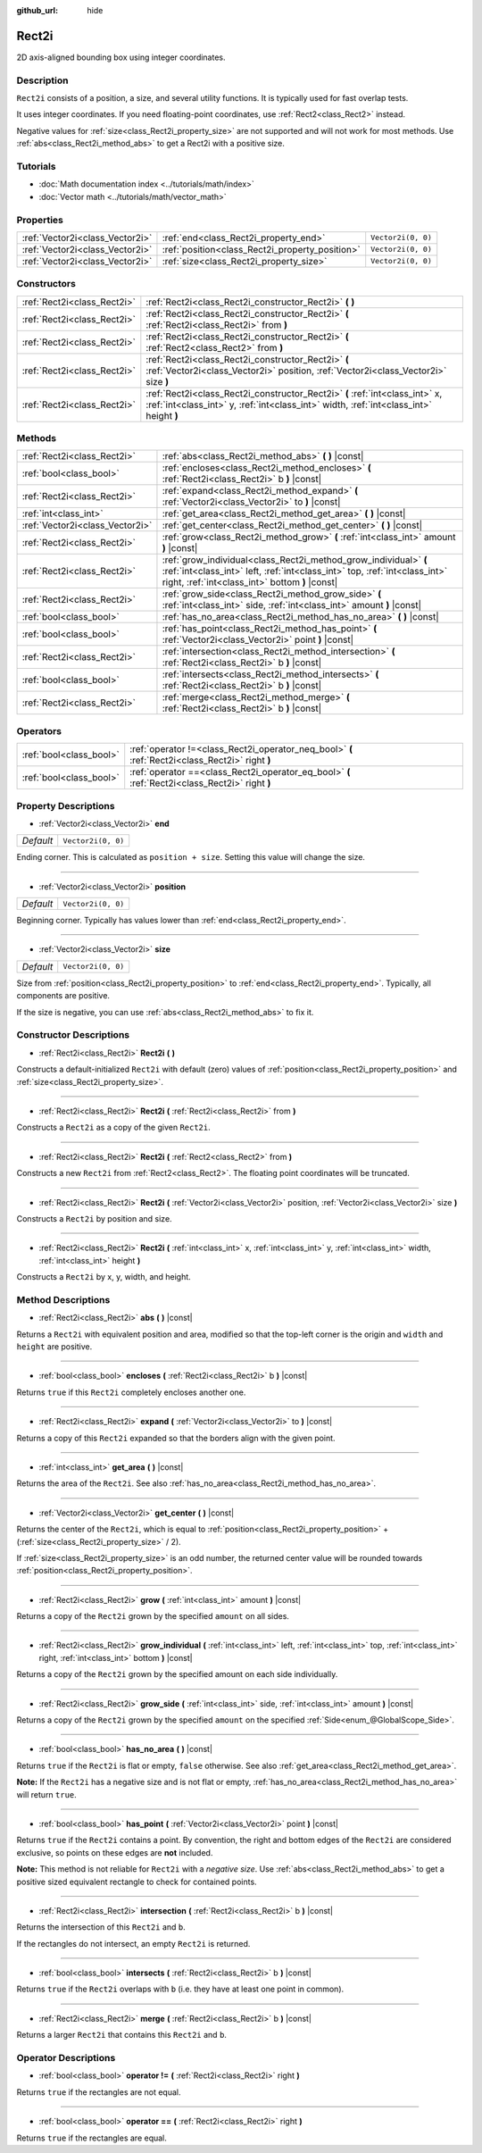 :github_url: hide

.. Generated automatically by doc/tools/make_rst.py in Godot's source tree.
.. DO NOT EDIT THIS FILE, but the Rect2i.xml source instead.
.. The source is found in doc/classes or modules/<name>/doc_classes.

.. _class_Rect2i:

Rect2i
======

2D axis-aligned bounding box using integer coordinates.

Description
-----------

``Rect2i`` consists of a position, a size, and several utility functions. It is typically used for fast overlap tests.

It uses integer coordinates. If you need floating-point coordinates, use :ref:`Rect2<class_Rect2>` instead.

Negative values for :ref:`size<class_Rect2i_property_size>` are not supported and will not work for most methods. Use :ref:`abs<class_Rect2i_method_abs>` to get a Rect2i with a positive size.

Tutorials
---------

- :doc:`Math documentation index <../tutorials/math/index>`

- :doc:`Vector math <../tutorials/math/vector_math>`

Properties
----------

+---------------------------------+-------------------------------------------------+--------------------+
| :ref:`Vector2i<class_Vector2i>` | :ref:`end<class_Rect2i_property_end>`           | ``Vector2i(0, 0)`` |
+---------------------------------+-------------------------------------------------+--------------------+
| :ref:`Vector2i<class_Vector2i>` | :ref:`position<class_Rect2i_property_position>` | ``Vector2i(0, 0)`` |
+---------------------------------+-------------------------------------------------+--------------------+
| :ref:`Vector2i<class_Vector2i>` | :ref:`size<class_Rect2i_property_size>`         | ``Vector2i(0, 0)`` |
+---------------------------------+-------------------------------------------------+--------------------+

Constructors
------------

+-----------------------------+------------------------------------------------------------------------------------------------------------------------------------------------------------------------+
| :ref:`Rect2i<class_Rect2i>` | :ref:`Rect2i<class_Rect2i_constructor_Rect2i>` **(** **)**                                                                                                             |
+-----------------------------+------------------------------------------------------------------------------------------------------------------------------------------------------------------------+
| :ref:`Rect2i<class_Rect2i>` | :ref:`Rect2i<class_Rect2i_constructor_Rect2i>` **(** :ref:`Rect2i<class_Rect2i>` from **)**                                                                            |
+-----------------------------+------------------------------------------------------------------------------------------------------------------------------------------------------------------------+
| :ref:`Rect2i<class_Rect2i>` | :ref:`Rect2i<class_Rect2i_constructor_Rect2i>` **(** :ref:`Rect2<class_Rect2>` from **)**                                                                              |
+-----------------------------+------------------------------------------------------------------------------------------------------------------------------------------------------------------------+
| :ref:`Rect2i<class_Rect2i>` | :ref:`Rect2i<class_Rect2i_constructor_Rect2i>` **(** :ref:`Vector2i<class_Vector2i>` position, :ref:`Vector2i<class_Vector2i>` size **)**                              |
+-----------------------------+------------------------------------------------------------------------------------------------------------------------------------------------------------------------+
| :ref:`Rect2i<class_Rect2i>` | :ref:`Rect2i<class_Rect2i_constructor_Rect2i>` **(** :ref:`int<class_int>` x, :ref:`int<class_int>` y, :ref:`int<class_int>` width, :ref:`int<class_int>` height **)** |
+-----------------------------+------------------------------------------------------------------------------------------------------------------------------------------------------------------------+

Methods
-------

+---------------------------------+--------------------------------------------------------------------------------------------------------------------------------------------------------------------------------------------------+
| :ref:`Rect2i<class_Rect2i>`     | :ref:`abs<class_Rect2i_method_abs>` **(** **)** |const|                                                                                                                                          |
+---------------------------------+--------------------------------------------------------------------------------------------------------------------------------------------------------------------------------------------------+
| :ref:`bool<class_bool>`         | :ref:`encloses<class_Rect2i_method_encloses>` **(** :ref:`Rect2i<class_Rect2i>` b **)** |const|                                                                                                  |
+---------------------------------+--------------------------------------------------------------------------------------------------------------------------------------------------------------------------------------------------+
| :ref:`Rect2i<class_Rect2i>`     | :ref:`expand<class_Rect2i_method_expand>` **(** :ref:`Vector2i<class_Vector2i>` to **)** |const|                                                                                                 |
+---------------------------------+--------------------------------------------------------------------------------------------------------------------------------------------------------------------------------------------------+
| :ref:`int<class_int>`           | :ref:`get_area<class_Rect2i_method_get_area>` **(** **)** |const|                                                                                                                                |
+---------------------------------+--------------------------------------------------------------------------------------------------------------------------------------------------------------------------------------------------+
| :ref:`Vector2i<class_Vector2i>` | :ref:`get_center<class_Rect2i_method_get_center>` **(** **)** |const|                                                                                                                            |
+---------------------------------+--------------------------------------------------------------------------------------------------------------------------------------------------------------------------------------------------+
| :ref:`Rect2i<class_Rect2i>`     | :ref:`grow<class_Rect2i_method_grow>` **(** :ref:`int<class_int>` amount **)** |const|                                                                                                           |
+---------------------------------+--------------------------------------------------------------------------------------------------------------------------------------------------------------------------------------------------+
| :ref:`Rect2i<class_Rect2i>`     | :ref:`grow_individual<class_Rect2i_method_grow_individual>` **(** :ref:`int<class_int>` left, :ref:`int<class_int>` top, :ref:`int<class_int>` right, :ref:`int<class_int>` bottom **)** |const| |
+---------------------------------+--------------------------------------------------------------------------------------------------------------------------------------------------------------------------------------------------+
| :ref:`Rect2i<class_Rect2i>`     | :ref:`grow_side<class_Rect2i_method_grow_side>` **(** :ref:`int<class_int>` side, :ref:`int<class_int>` amount **)** |const|                                                                     |
+---------------------------------+--------------------------------------------------------------------------------------------------------------------------------------------------------------------------------------------------+
| :ref:`bool<class_bool>`         | :ref:`has_no_area<class_Rect2i_method_has_no_area>` **(** **)** |const|                                                                                                                          |
+---------------------------------+--------------------------------------------------------------------------------------------------------------------------------------------------------------------------------------------------+
| :ref:`bool<class_bool>`         | :ref:`has_point<class_Rect2i_method_has_point>` **(** :ref:`Vector2i<class_Vector2i>` point **)** |const|                                                                                        |
+---------------------------------+--------------------------------------------------------------------------------------------------------------------------------------------------------------------------------------------------+
| :ref:`Rect2i<class_Rect2i>`     | :ref:`intersection<class_Rect2i_method_intersection>` **(** :ref:`Rect2i<class_Rect2i>` b **)** |const|                                                                                          |
+---------------------------------+--------------------------------------------------------------------------------------------------------------------------------------------------------------------------------------------------+
| :ref:`bool<class_bool>`         | :ref:`intersects<class_Rect2i_method_intersects>` **(** :ref:`Rect2i<class_Rect2i>` b **)** |const|                                                                                              |
+---------------------------------+--------------------------------------------------------------------------------------------------------------------------------------------------------------------------------------------------+
| :ref:`Rect2i<class_Rect2i>`     | :ref:`merge<class_Rect2i_method_merge>` **(** :ref:`Rect2i<class_Rect2i>` b **)** |const|                                                                                                        |
+---------------------------------+--------------------------------------------------------------------------------------------------------------------------------------------------------------------------------------------------+

Operators
---------

+-------------------------+--------------------------------------------------------------------------------------------------+
| :ref:`bool<class_bool>` | :ref:`operator !=<class_Rect2i_operator_neq_bool>` **(** :ref:`Rect2i<class_Rect2i>` right **)** |
+-------------------------+--------------------------------------------------------------------------------------------------+
| :ref:`bool<class_bool>` | :ref:`operator ==<class_Rect2i_operator_eq_bool>` **(** :ref:`Rect2i<class_Rect2i>` right **)**  |
+-------------------------+--------------------------------------------------------------------------------------------------+

Property Descriptions
---------------------

.. _class_Rect2i_property_end:

- :ref:`Vector2i<class_Vector2i>` **end**

+-----------+--------------------+
| *Default* | ``Vector2i(0, 0)`` |
+-----------+--------------------+

Ending corner. This is calculated as ``position + size``. Setting this value will change the size.

----

.. _class_Rect2i_property_position:

- :ref:`Vector2i<class_Vector2i>` **position**

+-----------+--------------------+
| *Default* | ``Vector2i(0, 0)`` |
+-----------+--------------------+

Beginning corner. Typically has values lower than :ref:`end<class_Rect2i_property_end>`.

----

.. _class_Rect2i_property_size:

- :ref:`Vector2i<class_Vector2i>` **size**

+-----------+--------------------+
| *Default* | ``Vector2i(0, 0)`` |
+-----------+--------------------+

Size from :ref:`position<class_Rect2i_property_position>` to :ref:`end<class_Rect2i_property_end>`. Typically, all components are positive.

If the size is negative, you can use :ref:`abs<class_Rect2i_method_abs>` to fix it.

Constructor Descriptions
------------------------

.. _class_Rect2i_constructor_Rect2i:

- :ref:`Rect2i<class_Rect2i>` **Rect2i** **(** **)**

Constructs a default-initialized ``Rect2i`` with default (zero) values of :ref:`position<class_Rect2i_property_position>` and :ref:`size<class_Rect2i_property_size>`.

----

- :ref:`Rect2i<class_Rect2i>` **Rect2i** **(** :ref:`Rect2i<class_Rect2i>` from **)**

Constructs a ``Rect2i`` as a copy of the given ``Rect2i``.

----

- :ref:`Rect2i<class_Rect2i>` **Rect2i** **(** :ref:`Rect2<class_Rect2>` from **)**

Constructs a new ``Rect2i`` from :ref:`Rect2<class_Rect2>`. The floating point coordinates will be truncated.

----

- :ref:`Rect2i<class_Rect2i>` **Rect2i** **(** :ref:`Vector2i<class_Vector2i>` position, :ref:`Vector2i<class_Vector2i>` size **)**

Constructs a ``Rect2i`` by position and size.

----

- :ref:`Rect2i<class_Rect2i>` **Rect2i** **(** :ref:`int<class_int>` x, :ref:`int<class_int>` y, :ref:`int<class_int>` width, :ref:`int<class_int>` height **)**

Constructs a ``Rect2i`` by x, y, width, and height.

Method Descriptions
-------------------

.. _class_Rect2i_method_abs:

- :ref:`Rect2i<class_Rect2i>` **abs** **(** **)** |const|

Returns a ``Rect2i`` with equivalent position and area, modified so that the top-left corner is the origin and ``width`` and ``height`` are positive.

----

.. _class_Rect2i_method_encloses:

- :ref:`bool<class_bool>` **encloses** **(** :ref:`Rect2i<class_Rect2i>` b **)** |const|

Returns ``true`` if this ``Rect2i`` completely encloses another one.

----

.. _class_Rect2i_method_expand:

- :ref:`Rect2i<class_Rect2i>` **expand** **(** :ref:`Vector2i<class_Vector2i>` to **)** |const|

Returns a copy of this ``Rect2i`` expanded so that the borders align with the given point.


.. tabs::

 .. code-tab:: gdscript

    # position (-3, 2), size (1, 1)
    var rect = Rect2i(Vector2i(-3, 2), Vector2i(1, 1))
    # position (-3, -1), size (3, 4), so we fit both rect and Vector2i(0, -1)
    var rect2 = rect.expand(Vector2i(0, -1))

 .. code-tab:: csharp

    # position (-3, 2), size (1, 1)
    var rect = new Rect2i(new Vector2i(-3, 2), new Vector2i(1, 1));
    # position (-3, -1), size (3, 4), so we fit both rect and Vector2i(0, -1)
    var rect2 = rect.Expand(new Vector2i(0, -1));



----

.. _class_Rect2i_method_get_area:

- :ref:`int<class_int>` **get_area** **(** **)** |const|

Returns the area of the ``Rect2i``. See also :ref:`has_no_area<class_Rect2i_method_has_no_area>`.

----

.. _class_Rect2i_method_get_center:

- :ref:`Vector2i<class_Vector2i>` **get_center** **(** **)** |const|

Returns the center of the ``Rect2i``, which is equal to :ref:`position<class_Rect2i_property_position>` + (:ref:`size<class_Rect2i_property_size>` / 2).

If :ref:`size<class_Rect2i_property_size>` is an odd number, the returned center value will be rounded towards :ref:`position<class_Rect2i_property_position>`.

----

.. _class_Rect2i_method_grow:

- :ref:`Rect2i<class_Rect2i>` **grow** **(** :ref:`int<class_int>` amount **)** |const|

Returns a copy of the ``Rect2i`` grown by the specified ``amount`` on all sides.

----

.. _class_Rect2i_method_grow_individual:

- :ref:`Rect2i<class_Rect2i>` **grow_individual** **(** :ref:`int<class_int>` left, :ref:`int<class_int>` top, :ref:`int<class_int>` right, :ref:`int<class_int>` bottom **)** |const|

Returns a copy of the ``Rect2i`` grown by the specified amount on each side individually.

----

.. _class_Rect2i_method_grow_side:

- :ref:`Rect2i<class_Rect2i>` **grow_side** **(** :ref:`int<class_int>` side, :ref:`int<class_int>` amount **)** |const|

Returns a copy of the ``Rect2i`` grown by the specified ``amount`` on the specified :ref:`Side<enum_@GlobalScope_Side>`.

----

.. _class_Rect2i_method_has_no_area:

- :ref:`bool<class_bool>` **has_no_area** **(** **)** |const|

Returns ``true`` if the ``Rect2i`` is flat or empty, ``false`` otherwise. See also :ref:`get_area<class_Rect2i_method_get_area>`.

\ **Note:** If the ``Rect2i`` has a negative size and is not flat or empty, :ref:`has_no_area<class_Rect2i_method_has_no_area>` will return ``true``.

----

.. _class_Rect2i_method_has_point:

- :ref:`bool<class_bool>` **has_point** **(** :ref:`Vector2i<class_Vector2i>` point **)** |const|

Returns ``true`` if the ``Rect2i`` contains a point. By convention, the right and bottom edges of the ``Rect2i`` are considered exclusive, so points on these edges are **not** included.

\ **Note:** This method is not reliable for ``Rect2i`` with a *negative size*. Use :ref:`abs<class_Rect2i_method_abs>` to get a positive sized equivalent rectangle to check for contained points.

----

.. _class_Rect2i_method_intersection:

- :ref:`Rect2i<class_Rect2i>` **intersection** **(** :ref:`Rect2i<class_Rect2i>` b **)** |const|

Returns the intersection of this ``Rect2i`` and ``b``.

If the rectangles do not intersect, an empty ``Rect2i`` is returned.

----

.. _class_Rect2i_method_intersects:

- :ref:`bool<class_bool>` **intersects** **(** :ref:`Rect2i<class_Rect2i>` b **)** |const|

Returns ``true`` if the ``Rect2i`` overlaps with ``b`` (i.e. they have at least one point in common).

----

.. _class_Rect2i_method_merge:

- :ref:`Rect2i<class_Rect2i>` **merge** **(** :ref:`Rect2i<class_Rect2i>` b **)** |const|

Returns a larger ``Rect2i`` that contains this ``Rect2i`` and ``b``.

Operator Descriptions
---------------------

.. _class_Rect2i_operator_neq_bool:

- :ref:`bool<class_bool>` **operator !=** **(** :ref:`Rect2i<class_Rect2i>` right **)**

Returns ``true`` if the rectangles are not equal.

----

.. _class_Rect2i_operator_eq_bool:

- :ref:`bool<class_bool>` **operator ==** **(** :ref:`Rect2i<class_Rect2i>` right **)**

Returns ``true`` if the rectangles are equal.

.. |virtual| replace:: :abbr:`virtual (This method should typically be overridden by the user to have any effect.)`
.. |const| replace:: :abbr:`const (This method has no side effects. It doesn't modify any of the instance's member variables.)`
.. |vararg| replace:: :abbr:`vararg (This method accepts any number of arguments after the ones described here.)`
.. |constructor| replace:: :abbr:`constructor (This method is used to construct a type.)`
.. |static| replace:: :abbr:`static (This method doesn't need an instance to be called, so it can be called directly using the class name.)`
.. |operator| replace:: :abbr:`operator (This method describes a valid operator to use with this type as left-hand operand.)`
